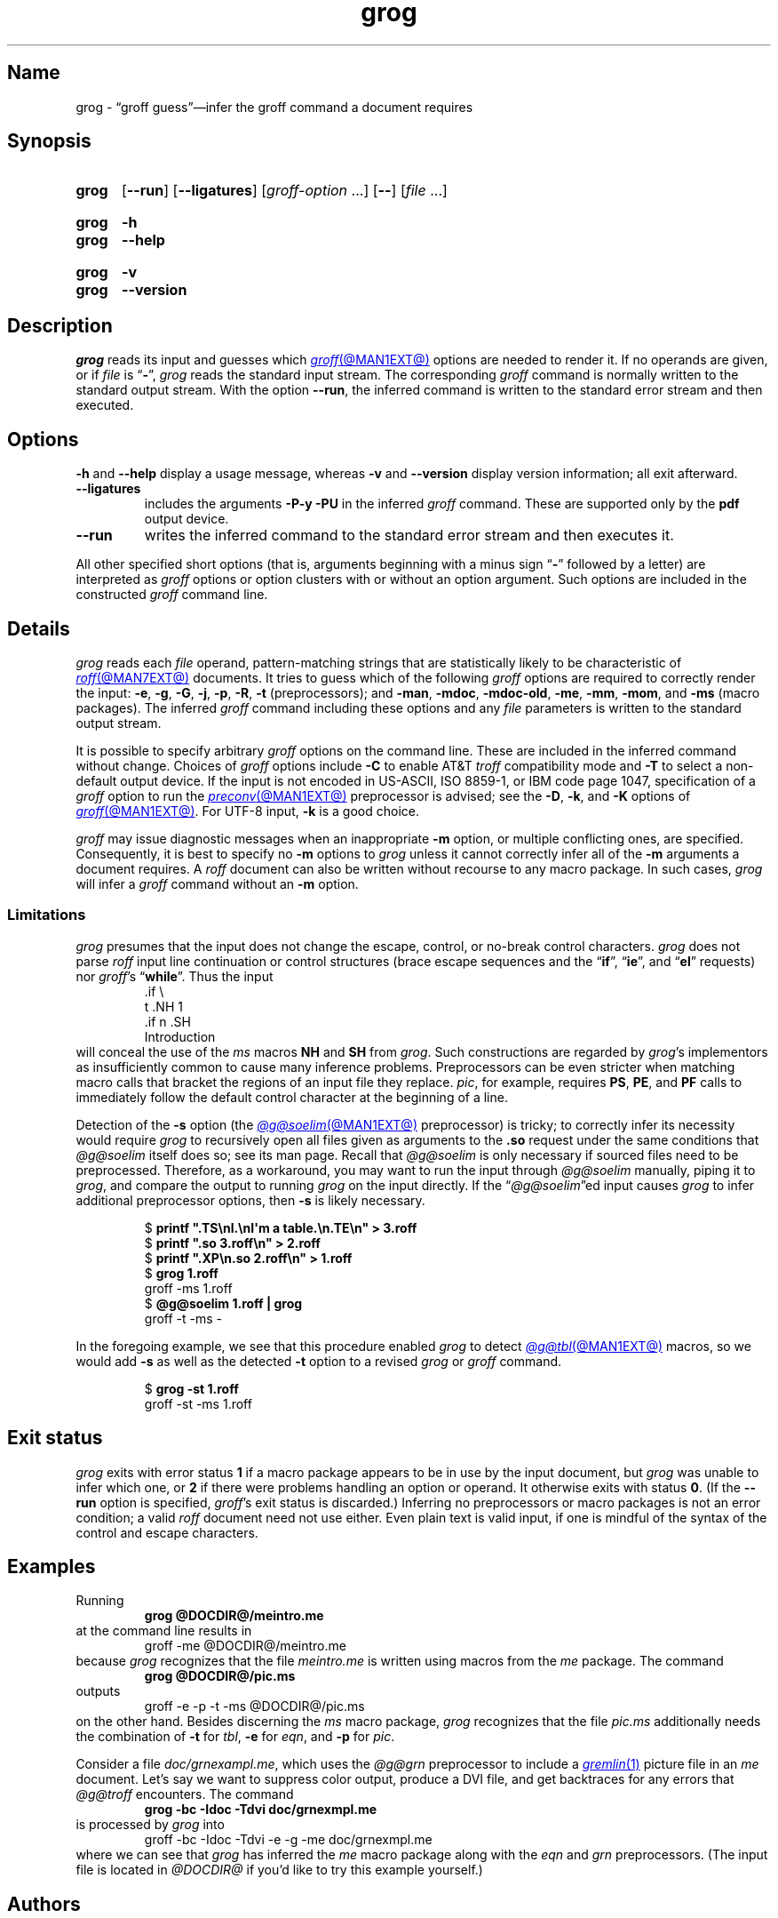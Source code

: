 .TH grog @MAN1EXT@ "@MDATE@" "groff @VERSION@"
.SH Name
grog \- \(lqgroff guess\(rq\(eminfer the groff command a document \
requires
.
.
.\" ====================================================================
.\" Legal Terms
.\" ====================================================================
.\"
.\" Copyright (C) 1989-2021 Free Software Foundation, Inc.
.\"
.\" This file is part of grog, which is part of groff, a free software
.\" project.  You can redistribute it and/or modify it under the terms
.\" of the GNU General Public License version 2 (GPL2) as published by
.\" the Free Software Foundation.
.\"
.\" groff is distributed in the hope that it will be useful, but WITHOUT
.\" ANY WARRANTY; without even the implied warranty of MERCHANTABILITY
.\" or FITNESS FOR A PARTICULAR PURPOSE.
.\"
.\" The text for GPL2 is available in the internet at
.\" <http://www.gnu.org/licenses/gpl2.0.txt>.
.
.
.\" Save and disable compatibility mode (for, e.g., Solaris 10/11).
.do nr *groff_grog_1_man_C \n[.cp]
.cp 0
.
.
.\" ====================================================================
.SH Synopsis
.\" ====================================================================
.
.SY grog
.RB [ \-\-run ]
.RB [ \-\-ligatures ]
.RI [ groff-option\~ .\|.\|.\&]
.RB [ \-\- ]
.RI [ file\~ .\|.\|.]
.YS
.
.
.SY grog
.B \-h
.
.SY grog
.B \-\-help
.YS
.
.
.SY grog
.B \-v
.
.SY grog
.B \-\-version
.YS
.
.
.\" ====================================================================
.SH Description
.\" ====================================================================
.
.I grog
reads its input
and guesses which
.MR groff @MAN1EXT@
options are needed to render it.
.
If no operands are given,
or if
.I file
is
.RB \[lq] \- \[rq],
.I grog
reads the standard input stream.
.
The corresponding
.I groff
command is normally written to the standard output stream.
.
With the option
.BR \-\-run ,
the inferred command is written to the standard error stream and then
executed.
.
.
.\" ====================================================================
.SH Options
.\" ====================================================================
.
.B \-h
and
.B \-\-help
display a usage message,
whereas
.B \-v
and
.B \-\-version
display version information;
all exit afterward.
.
.
.TP
.B \-\-ligatures
includes the arguments
.B \-P\-y \-PU
in the inferred
.I groff
command.
.
These are supported only by the
.B pdf
output device.
.
.
.TP
.B \-\-run
writes the inferred command to the standard error stream and then
executes it.
.
.
.P
All other specified short options
(that is,
arguments beginning with a minus sign
.RB \[lq] \- \[rq]
followed by a letter)
are interpreted as
.I groff
options or option clusters with or without an option argument.
.
Such options are included in the constructed
.I groff
command line.
.
.
.\" ====================================================================
.SH Details
.\" ====================================================================
.
.I grog
reads each
.I file
operand,
pattern-matching strings that are statistically likely to be
characteristic of
.MR roff @MAN7EXT@
documents.
.
It tries to guess which of the following
.I groff
options are required to correctly render the input:
.BR \-e ,
.BR \-g ,
.BR \-G ,
.BR \-j ,
.\" gideal is not implemented yet.
.\" .BR \-J ,
.BR \-p ,
.BR \-R ,
.\".BR \-s ,
.B \-t
(preprocessors);
and
.BR \-man ,
.BR \-mdoc ,
.BR \-mdoc\-old ,
.BR \-me ,
.BR \-mm ,
.BR \-mom ,
and
.B \-ms
(macro packages).
.
The inferred
.I groff
command including these options and any
.I file
parameters is written to the standard output stream.
.
.
.P
It is possible to specify arbitrary
.I groff
options on the command line.
.
These are included in the inferred command without change.
.
Choices of
.I groff
options include
.B \-C
to enable AT&T
.I troff
compatibility mode and
.B \-T
to select a non-default output device.
.
If the input is not encoded in US-ASCII,
ISO 8859-1,
or IBM code page 1047,
specification of a
.I groff
option to run the
.MR preconv @MAN1EXT@
preprocessor is advised;
see the
.BR \-D ,
.BR \-k ,
and
.B \-K
options of
.MR groff @MAN1EXT@ .
.
For UTF-8 input,
.B \-k
is a good choice.
.
.
.P
.I groff
may issue diagnostic messages when an inappropriate
.B \-m
option,
or multiple conflicting ones,
are specified.
.
Consequently,
it is best to specify no
.B \-m
options to
.I grog
unless it cannot correctly infer all of the
.B \-m
arguments a document requires.
.
A
.I roff
document can also be written without recourse to any macro package.
.
In such cases,
.I grog
will infer a
.I groff
command without an
.B \-m
option.
.
.
.\" ====================================================================
.SS Limitations
.\" ====================================================================
.
.I grog
presumes that the input does not change the escape,
control,
or no-break control characters.
.
.I grog
does not parse
.I roff
input line continuation or control structures
(brace escape sequences and the
.RB \[lq] if \[rq],
.RB \[lq] ie \[rq],
and
.RB \[lq] el \[rq]
requests)
nor
.IR groff 's
.RB \[lq] while \[rq].
.
Thus the input
.
.RS
.EX
\&.if \[rs]
t .NH 1
\&.if n .SH
Introduction
.EE
.RE
.
will conceal the use of the
.I ms
macros
.B NH
and
.B SH
from
.IR grog .
.
Such constructions are regarded by
.IR grog 's
implementors as insufficiently common to cause many inference problems.
.
Preprocessors can be even stricter when matching macro calls that
bracket the regions of an input file they replace.
.
.IR pic ,
for example,
requires
.BR PS ,
.BR PE ,
and
.B PF
calls to immediately follow the default control character at the
beginning of a line.
.
.
.P
Detection of the
.B \-s
option
(the
.MR @g@soelim @MAN1EXT@
preprocessor)
is tricky;
to correctly infer its necessity would require
.I grog
to recursively open all files given as arguments to the
.B .so
request under the same conditions that
.I @g@soelim
itself does so;
see its man page.
.
Recall that
.I @g@soelim
is only necessary if sourced files need to be preprocessed.
.
Therefore,
as a workaround,
you may want to run the input through
.I @g@soelim
manually,
piping it to
.IR grog ,
and compare the output to running
.I grog
on the input directly.
.
If the
.RI \[lq] @g@soelim \[rq]ed
input causes
.I grog
to infer additional preprocessor options,
then
.B \-s
is likely necessary.
.
.
.RS
.P
.EX
$ \c
.B printf \[dq].TS\[rs]nl.\[rs]nI\[aq]m a table.\[rs]n.TE\[rs]n\[dq] > \
3.roff
$ \c
.B printf \[dq].so 3.roff\[rs]n\[dq] > 2.roff
$ \c
.B printf \[dq].XP\[rs]n.so 2.roff\[rs]n\[dq] > 1.roff
$ \c
.B grog 1.roff
groff \-ms 1.roff
$ \c
.B @g@soelim 1.roff | grog
groff \-t \-ms \-
.EE
.RE
.
.
.P
In the foregoing example,
we see that this procedure enabled
.I grog
to detect
.MR @g@tbl @MAN1EXT@
macros,
so we would add
.B \-s
as well as the detected
.B \-t
option to a revised
.I grog
or
.I groff
command.
.
.
.RS
.P
.EX
$ \c
.B grog \-st 1.roff
groff \-st \-ms 1.roff
.EE
.RE
.
.
.\" ====================================================================
.SH "Exit status"
.\" ====================================================================
.
.I grog
exits with error status
.B 1
if a macro package appears to be in use by the input document,
but
.I grog
was unable to infer which one,
or
.B 2
if there were problems handling an option or operand.
.
It otherwise exits with status
.BR 0 .
.
(If the
.B \-\-run
option is specified,
.IR groff 's
exit status is discarded.)
.
Inferring no preprocessors or macro packages is not an error condition;
a valid
.I roff
document need not use either.
.
Even plain text is valid input,
if one is mindful of the syntax of the control and escape characters.
.
.
.\" ====================================================================
.SH Examples
.\" ====================================================================
.
Running
.
.RS
.EX
.B grog @DOCDIR@/meintro.me
.EE
.RE
at the command line results in
.RS
.EX
groff \-me @DOCDIR@/meintro.me
.EE
.RE
.
because
.I grog
recognizes that the file
.I meintro.me
is written using macros from the
.I me
package.
.
The command
.
.RS
.EX
.B grog @DOCDIR@/pic.ms
.EE
.RE
.
outputs
.
.RS
.EX
groff \-e \-p \-t \-ms @DOCDIR@/pic.ms
.EE
.RE
.
on the other hand.
.
Besides discerning the
.I ms
macro package,
.I grog
recognizes that the file
.I pic.ms
additionally needs the combination of
.B \-t
for
.IR tbl ,
.B \-e
for
.IR eqn ,
and
.B \-p
for
.IR pic .
.
.
.\" XXX: grog no longer (June 2021) attempts to detect this scenario.
.\" It's also not a practical one; full-service macro packages don't
.\" generally support being "unloaded" for subsequent processing of
.\" another document using a different one.  We do achieve it, with
.\" care, in groff with man(7) and mdoc(7) (see andoc.tmac).
.\" .P
.\" If both of the former example files are combined in the command
.\" .
.\" .RS
.\" .EX
.\" .B grog meintro.me pic.ms
.\" .EE
.\" .RE
.\" .
.\" a diagnostic message is sent to the standard error stream because
.\" some macro packages cannot be combined.
.\" .
.\" Nevertheless the corresponding output with the wrong options is
.\" written to standard output:
.\" .
.\" .RS
.\" .EX
.\" groff \-t \-e \-p \-ms meintro.me pic.ms
.\" .EE
.\" .RE
.\" .
.\" and
.\" .I grog
.\" terminates with an error exit status.
.
.
.P
Consider a file
.IR \%doc/\:\%grnexampl.me ,
which uses the
.I @g@grn
preprocessor to include a
.MR gremlin 1
picture file in an
.I me \" generic
document.
.
Let's say we want to suppress color output,
produce a DVI file,
and get backtraces for any errors that
.I @g@troff
encounters.
.
The command
.
.RS
.EX
.B grog \-bc \-Idoc \-Tdvi doc/grnexmpl.me
.EE
.RE
.
is processed by
.I grog
into
.
.RS
.EX
groff \-bc \-Idoc \-Tdvi \-e \-g \-me doc/grnexmpl.me
.EE
.RE
.
where we can see that
.I grog
has inferred the
.I me \" generic
macro package along with the
.I eqn \" generic
and
.I grn \" generic
preprocessors.
.
(The input file is located in
.I @DOCDIR@
if you'd like to try this example yourself.)
.
.
.\" ====================================================================
.SH Authors
.\" ====================================================================
.
.I grog
was originally written in Bourne shell by James Clark.
.
The current implementation in Perl was written by
.MT groff\-bernd\:.warken\-72@\:web\:.de
Bernd Warken
.ME
and heavily revised by
.MT g.branden\:.robinson@\:gmail\:.com
G.\& Branden Robinson
.ME .
.
.
.\" ====================================================================
.SH "See also"
.\" ====================================================================
.
.MR groff @MAN1EXT@
.
.
.\" Restore compatibility mode (for, e.g., Solaris 10/11).
.cp \n[*groff_grog_1_man_C]
.do rr *groff_grog_1_man_C
.
.
.\" Local Variables:
.\" fill-column: 72
.\" mode: nroff
.\" End:
.\" vim: set filetype=groff textwidth=72:
